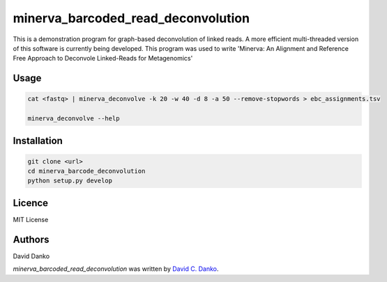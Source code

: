 minerva_barcoded_read_deconvolution
===================================

.. image:: https://img.shields.io/pypi/v/minerva_barcoded_read_deconvolution.svg
    :target: https://pypi.python.org/pypi/minerva_barcoded_read_deconvolution
    :alt: Latest PyPI version


This is a demonstration program for graph-based deconvolution of linked reads. A more efficient multi-threaded version of this software is currently being developed. This program was used to write 'Minerva: An Alignment and Reference Free Approach to Deconvole Linked-Reads for Metagenomics'


Usage
-----

.. code-block:: bash
   
    cat <fastq> | minerva_deconvolve -k 20 -w 40 -d 8 -a 50 --remove-stopwords > ebc_assignments.tsv
    
    minerva_deconvolve --help

Installation
------------

.. code-block:: bash
   
    git clone <url>   
    cd minerva_barcode_deconvolution
    python setup.py develop


Licence
-------

MIT License

Authors
-------

David Danko

`minerva_barcoded_read_deconvolution` was written by `David C. Danko	 <dcd3001@med.cornell.edu]>`_.
